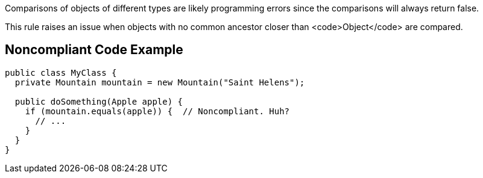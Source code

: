 Comparisons of objects of different types are likely programming errors since the comparisons will always return false. 

This rule raises an issue when objects with no common ancestor closer than <code>Object</code> are compared.


== Noncompliant Code Example

----
public class MyClass {
  private Mountain mountain = new Mountain("Saint Helens");

  public doSomething(Apple apple) {
    if (mountain.equals(apple)) {  // Noncompliant. Huh?
      // ...
    }
  }
}
----

